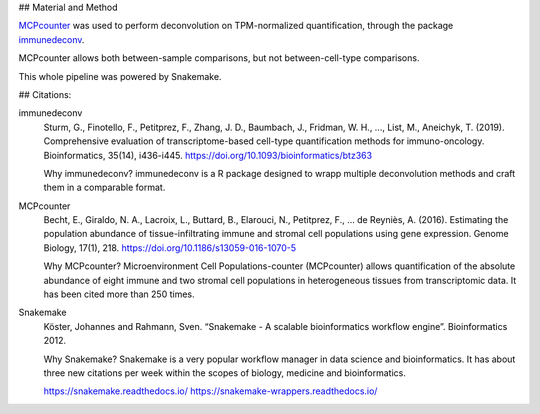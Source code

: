 ## Material and Method

`MCPcounter <https://github.com/ebecht/MCPcounter>`_ was used to perform deconvolution on TPM-normalized quantification, through the package `immunedeconv <https://github.com/icbi-lab/immunedeconv>`_.

MCPcounter allows both between-sample comparisons, but not between-cell-type comparisons.

This whole pipeline was powered by Snakemake.

## Citations:


immunedeconv
  Sturm, G., Finotello, F., Petitprez, F., Zhang, J. D., Baumbach, J., Fridman, W. H., ..., List, M., Aneichyk, T. (2019). Comprehensive evaluation of transcriptome-based cell-type quantification methods for immuno-oncology. Bioinformatics, 35(14), i436-i445. https://doi.org/10.1093/bioinformatics/btz363

  Why immunedeconv? immunedeconv is a R package designed to wrapp multiple deconvolution methods and craft them in a comparable format.


MCPcounter
  Becht, E., Giraldo, N. A., Lacroix, L., Buttard, B., Elarouci, N., Petitprez, F., … de Reyniès, A. (2016). Estimating the population abundance of tissue-infiltrating immune and stromal cell populations using gene expression. Genome Biology, 17(1), 218. https://doi.org/10.1186/s13059-016-1070-5

  Why MCPcounter? Microenvironment Cell Populations-counter (MCPcounter) allows quantification of the absolute abundance of eight immune and two stromal cell populations in heterogeneous tissues from transcriptomic data. It has been cited more than 250 times.

Snakemake
  Köster, Johannes and Rahmann, Sven. “Snakemake - A scalable bioinformatics workflow engine”. Bioinformatics 2012.

  Why Snakemake? Snakemake is a very popular workflow manager in data science and bioinformatics. It has about three new citations per week within the scopes of biology, medicine and bioinformatics.

  https://snakemake.readthedocs.io/
  https://snakemake-wrappers.readthedocs.io/
